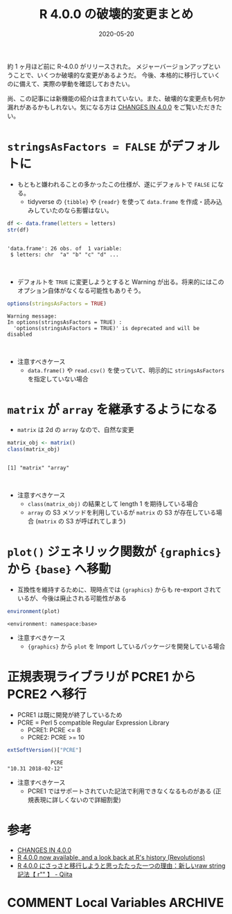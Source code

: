 #+STARTUP: folded indent inlineimages latexpreview
#+PROPERTY: header-args:R :results output :exports both :eval never-export
#+PROPERTY: header-args:R+ :session *R:blog* :width 640 :height 480
#+OPTIONS: author:nil H:6 toc:nil
#+HUGO_BASE_DIR: ~/Dropbox/repos/github/five-dots/blog
#+HUGO_SECTION: post/2020/05/

#+TITLE: R 4.0.0 の破壊的変更まとめ
#+DATE: 2020-05-20
#+HUGO_CATEGORIES: programming
#+HUGO_TAGS: r
#+HUGO_CUSTOM_FRONT_MATTER: :toc true

#+begin_src shell :results silent :exports none
# 検証用にバージョンをスイッチする
# Renv local 3.6.3
Renv local 4.0.0
#+end_src

約 1 ヶ月ほど前に R-4.0.0 がリリースされた。
メジャーバージョンアップということで、いくつか破壊的な変更があるようだ。
今後、本格的に移行していくのに備えて、実際の挙動を確認しておきたい。

尚、この記事には新機能の紹介は含まれていない。また、破壊的な変更点も何か漏れがあるかもしれない。気になる方は [[https://cran.r-project.org/doc/manuals/r-release/NEWS.html][CHANGES IN 4.0.0]] をご覧いただきたい。
  
* =stringsAsFactors = FALSE= がデフォルトに

- もともと嫌われることの多かったこの仕様が、遂にデフォルトで =FALSE= になる。
  - tidyverse の ={tibble}= や ={readr}= を使って =data.frame= を作成・読み込みしていたのなら影響はない。
#+begin_src R :exports both
df <- data.frame(letters = letters)
str(df)
#+end_src

#+RESULTS:
: 
: 'data.frame':	26 obs. of  1 variable:
:  $ letters: chr  "a" "b" "c" "d" ...
\\

- デフォルトを =TRUE= に変更しようとすると Warning が出る。将来的にはこのオプション自体がなくなる可能性もありそう。
#+begin_src R :exports both
options(stringsAsFactors = TRUE)
#+end_src

#+RESULTS:
: Warning message:
: In options(stringsAsFactors = TRUE) :
:   'options(stringsAsFactors = TRUE)' is deprecated and will be disabled
\\

- 注意すべきケース
  - =data.frame()= や =read.csv()= を使っていて、明示的に =stringsAsFactors= を指定していない場合

* =matrix= が =array= を継承するようになる

- =matrix= は 2d の =array= なので、自然な変更
#+begin_src R :exports both
matrix_obj <- matrix()
class(matrix_obj)
#+end_src

#+RESULTS:
: 
: [1] "matrix" "array"
\\

- 注意すべきケース
  - =class(matrix_obj)= の結果として length 1 を期待している場合
  - =array= の S3 メソッドを利用しているが =matrix= の S3 が存在している場合 (=matrix= の S3 が呼ばれてしまう)

* =plot()= ジェネリック関数が ={graphics}= から ={base}= へ移動

- 互換性を維持するために、現時点では ={graphics}= からも re-export されているが、今後は廃止される可能性がある
#+begin_src R :exports both
environment(plot)
#+end_src

#+RESULTS:
: <environment: namespace:base>

- 注意すべきケース
  - ={graphics}= から =plot= を Import しているパッケージを開発している場合

* 正規表現ライブラリが PCRE1 から PCRE2 へ移行

- PCRE1 は既に開発が終了しているため
- PCRE = Perl 5 compatible Regular Expression Library
  - PCRE1: PCRE <= 8
  - PCRE2: PCRE >= 10

#+begin_src R :exports both
extSoftVersion()["PCRE"]
#+end_src

#+RESULTS:
:               PCRE 
: "10.31 2018-02-12"

- 注意すべきケース
  - PCRE1 ではサポートされていた記法で利用できなくなるものがある (正規表現に詳しくないので詳細割愛)

* 参考

- [[https://cran.r-project.org/doc/manuals/r-release/NEWS.html][CHANGES IN 4.0.0]]
- [[https://blog.revolutionanalytics.com/2020/04/r-400-is-released.html][R 4.0.0 now available, and a look back at R's history (Revolutions)]]
- [[https://qiita.com/taiyodayo/items/250483de6228eb298c80][R 4.0.0 にさっさと移行しようと思ったたった一つの理由：新しいraw string記法【 r"" 】 - Qiita]] 

* NEW FEATURES :noexport:
** =assertError()=, =assertWarning()= from {tools}

- 第二引数で =classes= を指定できるようになった
#+begin_src R :exports both
assertError(sqrt("abc"), classes = "error")
assertWarning(sqrt(matrix(1:8, 4, 3)))
#+end_src

** =DF2formula()=

- now works without parsing and explicit evaluation, starting from Suharto Anggono's suggestion in PR#17555.
#+begin_src R :exports both
DF2formula(iris)
#+end_src

#+RESULTS:
: Sepal.Length ~ Sepal.Width + Petal.Length + Petal.Width + Species

** =approxfun()=, =approx()= の =na.rm = TRUE= がデフォルトに

- interpolation = 補間 
#+begin_src R :exports both

#+end_src

** =for= loop で Long vector がサポートされる

- 3.6.3 ではエラー
#+begin_src R :exports both
vec <- 1:2^31
for (i in vec) {}
#+end_src

#+RESULTS:
: 
: Error in for (i in vec) { : long vectors not supported yet: eval.c:6367

- 4.0.0 では OK
#+begin_src R :exports both
vec <- 1:2^31
for (i in vec) {}
#+end_src

** =str()= に =deparse.line= 引数が追加される

#+begin_src R :exports both

#+end_src

* COMMENT Local Variables                                           :ARCHIVE:
  # Local Variables:
  # eval: (org-hugo-auto-export-mode)
  # End:
